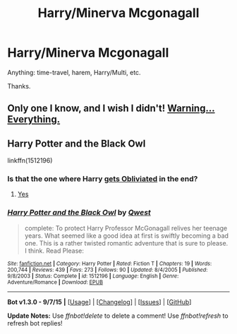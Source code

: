 #+TITLE: Harry/Minerva Mcgonagall

* Harry/Minerva Mcgonagall
:PROPERTIES:
:Score: 8
:DateUnix: 1451539950.0
:DateShort: 2015-Dec-31
:FlairText: Request
:END:
Anything: time-travel, harem, Harry/Multi, etc.

Thanks.


** Only one I know, and I wish I didn't! [[http://www.hpfanficarchive.com/stories/viewstory.php?sid=530][Warning... Everything.]]
:PROPERTIES:
:Author: KayanRider
:Score: 3
:DateUnix: 1451553130.0
:DateShort: 2015-Dec-31
:END:


** Harry Potter and the Black Owl

linkffn(1512196)
:PROPERTIES:
:Author: UndeadBBQ
:Score: 2
:DateUnix: 1451554014.0
:DateShort: 2015-Dec-31
:END:

*** Is that the one where Harry [[/spoiler][gets Obliviated]] in the end?
:PROPERTIES:
:Author: deirox
:Score: 2
:DateUnix: 1451558530.0
:DateShort: 2015-Dec-31
:END:

**** [[/s][Yes]]
:PROPERTIES:
:Author: UndeadBBQ
:Score: 2
:DateUnix: 1451561624.0
:DateShort: 2015-Dec-31
:END:


*** [[http://www.fanfiction.net/s/1512196/1/][*/Harry Potter and the Black Owl/*]] by [[https://www.fanfiction.net/u/450304/Qwest][/Qwest/]]

#+begin_quote
  complete: To protect Harry Professor McGonagall relives her teenage years. What seemed like a good idea at first is swiftly becoming a bad one. This is a rather twisted romantic adventure that is sure to please. I think. Read Please:
#+end_quote

^{/Site/: [[http://www.fanfiction.net/][fanfiction.net]] *|* /Category/: Harry Potter *|* /Rated/: Fiction T *|* /Chapters/: 19 *|* /Words/: 200,744 *|* /Reviews/: 439 *|* /Favs/: 273 *|* /Follows/: 90 *|* /Updated/: 8/4/2005 *|* /Published/: 9/8/2003 *|* /Status/: Complete *|* /id/: 1512196 *|* /Language/: English *|* /Genre/: Adventure/Romance *|* /Download/: [[http://www.p0ody-files.com/ff_to_ebook/mobile/makeEpub.php?id=1512196][EPUB]]}

--------------

*Bot v1.3.0 - 9/7/15* *|* [[[https://github.com/tusing/reddit-ffn-bot/wiki/Usage][Usage]]] | [[[https://github.com/tusing/reddit-ffn-bot/wiki/Changelog][Changelog]]] | [[[https://github.com/tusing/reddit-ffn-bot/issues/][Issues]]] | [[[https://github.com/tusing/reddit-ffn-bot/][GitHub]]]

*Update Notes:* Use /ffnbot!delete/ to delete a comment! Use /ffnbot!refresh/ to refresh bot replies!
:PROPERTIES:
:Author: FanfictionBot
:Score: 1
:DateUnix: 1451554109.0
:DateShort: 2015-Dec-31
:END:
